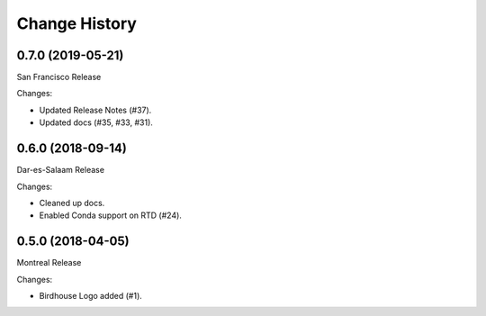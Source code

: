 Change History
**************

0.7.0 (2019-05-21)
==================

San Francisco Release

Changes:

* Updated Release Notes (#37).
* Updated docs (#35, #33, #31).

0.6.0 (2018-09-14)
==================

Dar-es-Salaam Release

Changes:

* Cleaned up docs.
* Enabled Conda support on RTD (#24).

0.5.0 (2018-04-05)
==================

Montreal Release

Changes:

* Birdhouse Logo added (#1).
